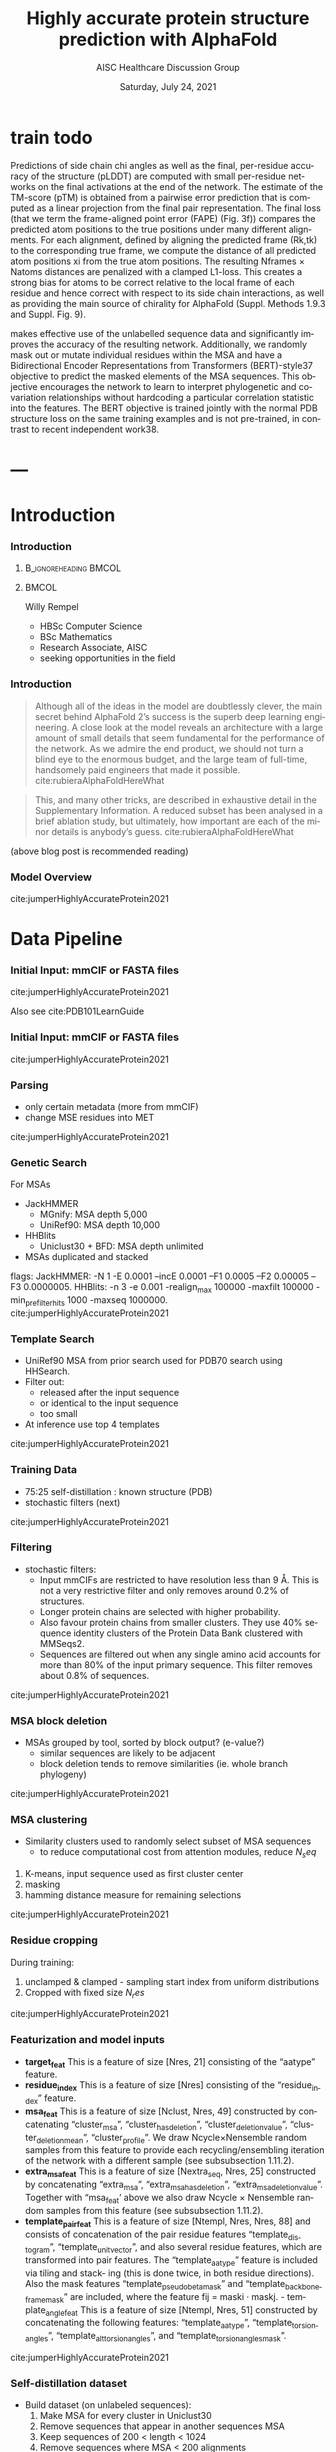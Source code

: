 * HEADER :ignore:noexport:
#+TITLE: Highly accurate protein structure prediction with AlphaFold
#+SUBTITLE: AISC Healthcare Discussion Group 
#+EMAIL: willy.rempel@rempellabs.com  
#+AUTHOR: Willy Rempel
#+LATEX_HEADER: \author{Willy Rempel}
#+DATE: Saturday, July 24, 2021 
#+DESCRIPTION: 
#+KEYWORDS: 
#+LANGUAGE:  en
#+PROPERTY: header-args :tangle yes :comments link :results link
#+OPTIONS: H:3 toc:nil author:nil todo:nil p:nil stat:nil d:nil num:nil
#+OPTIONS:   TeX:t LaTeX:t skip:nil d:nil todo:t pri:nil tags:not-in-toc
#+INFOJS_OPT: view:nil toc:nil ltoc:t mouse:underline buttons:0 path:https://orgmode.org/org-info.js
#+SELECT_TAGS: export
#+EXCLUDE_TAGS: noexport

#+STARTUP: beamer
#+LATEX_CLASS: beamer
#+LaTeX_CLASS_OPTIONS: [presentation, smaller]
#+COLUMNS: %45ITEM %10BEAMER_ENV(Env) %10BEAMER_ACT(Act) %4BEAMER_COL(Col) %8BEAMER_OPT(Opt)
#+BEAMER_FRAME_LEVEL: 3
#+BEAMER_THEME: Rochester 
#+BEAMER_COLOR_THEME: dolphin
#+BEAMER_HEADER: \graphicspath{{./imgs/}}
#+LATEX_HEADER: \beamertemplatenavigationsymbolsempty
#+LATEX_HEADER: \setbeamertemplate{headline}{}
#+LATEX_HEADER: \setbeamersize{text margin left=0pt,text margin right=0pt}


#+LATEX_HEADER: \usepackage{amsmath, amsthm, amssymb}
#+LATEX_HEADER: \usepackage{verbatim, appendix}
#+LATEX_HEADER: \usepackage{ulem}
#+LATEX_HEADER: \usepackage{graphicx}
#+LATEX_HEADER: \usepackage{caption}
# #+LATEX_HEADER: \usepackage{titletoc}
#+LATEX_HEADER: \usepackage{pseudocode}
#+LaTeX_HEADER: \usepackage[ruled]{algorithm2e}
#+LaTeX_HEADER: \usepackage{array}
# #+LaTeX_HEADER: \usepackage[svgnames, table]{xcolor}
# #+LaTeX_HEADER: \usepackage[most]{tcolorbox}
#+LaTeX_HEADER: \usepackage{booktabs}
#+LaTeX_HEADER: \usepackage{listings}

#+LaTeX_HEADER: \usepackage[]{biblatex} 
#+LaTeX_HEADER: \setbeamertemplate{bibliography item}{\insertbiblabel}
#+LaTeX_HEADER: \AtEveryBibitem{\clearfield{note}}
#+LaTeX_HEADER: \bibliography{AlphafoldTalk2021.bib} 
# bibliography:AlphafoldTalk2021.bib

#+LATEX: \maketitle

\setbeamerfont{large}{size=\large}


* START [0/0] :ignore:noexport:
** LOG
** ---
* refs :ignore:noexport:
[[./imgs/all-atom-coords-algo.png]]
[[./imgs/backbone-update-algo.png]]
[[./imgs/confidence-pLDDT-algo29.png]]
[[./imgs/Examples-of-distograms-from-trRosetta.jpg]]
[[./imgs/generic-recycling-algo31.png]]
[[./imgs/recycling-algo30.png]]
[[./imgs/recycling-embedding-algo32.png]]
[[./imgs/rename-truth-atoms-algo26.png]]
[[./imgs/sidechain-backbonetorsion-loss-algo27.png]]
[[./imgs/xaxis-transform-algo.png]]
* snips :ignore:noexport:

- [[https://rempellabs.com][rempellabs.com]] [coming soon] \\
* CODE [0/0] :ignore:noexport:
# * Writeup [0/0] :export:ignore:
* --- :ignore:noexport:
* Results :ignore:noexport:
* Supplemental figures :ignore:noexport:
* Methods :ignore:noexport:
** Model training and evaluation	
* --- :ignore:noexport:
* train todo

Predictions of side chain chi angles as well as the final, per-residue accuracy of the structure (pLDDT) are computed with small per-residue networks on the final activations at the end of the network.
The estimate of the TM-score (pTM) is obtained from a pairwise error prediction that is computed as a linear projection from the final pair representation.
The final loss (that we term the frame-aligned point error (FAPE) (Fig. 3f)) compares the predicted atom positions to the true positions under many different alignments.
For each alignment, defined by aligning the predicted frame (Rk,tk) to the corresponding true frame, we compute the distance of all predicted atom positions xi from the true atom positions.
The resulting Nframes × Natoms distances are penalized with a clamped L1-loss.
This creates a strong bias for atoms to be correct relative to the local frame of each residue and hence correct with respect to its side chain interactions, as well as providing the main source of chirality for AlphaFold (Suppl. Methods 1.9.3 and Suppl. Fig. 9).

makes effective use of the unlabelled sequence data and significantly
improves the accuracy of the resulting network.
Additionally, we randomly mask out or mutate individual residues
within the MSA and have a Bidirectional Encoder Representations from
Transformers (BERT)-style37 objective to predict the masked elements
of the MSA sequences. This objective encourages the network to learn
to interpret phylogenetic and covariation relationships without hardcoding a particular correlation statistic into the features. The BERT
objective is trained jointly with the normal PDB structure loss on the
same training examples and is not pre-trained, in contrast to recent
independent work38.
* ---
* Introduction 
*** Introduction
**** :B_ignoreheading:BMCOL:
:PROPERTIES:
:BEAMER_COL: 0.4
:END:
#+ATTR_LATEX: :scale 0.3
[[./imgs/profilepic2.jpg]]
**** :BMCOL:
:PROPERTIES:
:BEAMER_COL: 0.6
:END:
Willy Rempel
- HBSc Computer Science \\
- BSc Mathematics \\ 
- Research Associate, AISC \\
- seeking opportunities in the field 
*** Introduction

  #+begin_quote
  Although all of the ideas in the model are doubtlessly clever, the main secret behind AlphaFold 2’s success is the superb deep learning engineering. A close look at the model reveals an architecture with a large amount of small details that seem fundamental for the performance of the network. As we admire the end product, we should not turn a blind eye to the enormous budget, and the large team of full-time, handsomely paid engineers that made it possible.  cite:rubieraAlphaFoldHereWhat
  #+end_quote

  #+begin_quote
  This, and many other tricks, are described in exhaustive detail in the Supplementary Information. A reduced subset has been analysed in a brief ablation study, but ultimately, how important are each of the minor details is anybody’s guess.  cite:rubieraAlphaFoldHereWhat
  #+end_quote

(above blog post is recommended reading)
*** Model Overview
:PROPERTIES:
:ID:       bef85d4f-05c7-425e-815f-b0698c0ff51a
:END:
#+ATTR_LATEX: width=\textwidth
[[./imgs/model-overview.png]] 
cite:jumperHighlyAccurateProtein2021
* Data Pipeline
*** Initial Input: mmCIF or FASTA files
#+ATTR_LATEX: height=.2\textheight
[[./imgs/mmcif-eg.png]]
cite:jumperHighlyAccurateProtein2021

Also see cite:PDB101LearnGuide 

*** Initial Input: mmCIF or FASTA files
#+ATTR_LATEX: height=0.9*\textheight
[[./imgs/fastafiles_2021-07-20.png]]
cite:jumperHighlyAccurateProtein2021

*** Parsing

- only certain metadata (more from mmCIF)
- change MSE residues into MET
cite:jumperHighlyAccurateProtein2021
*** Genetic Search
For MSAs
- JackHMMER
  - MGnify: MSA depth 5,000
  - UniRef90: MSA depth 10,000
- HHBlits
  - Uniclust30 + BFD: MSA depth unlimited
- MSAs duplicated and stacked

flags:
  JackHMMER: -N 1 -E 0.0001 --incE 0.0001 --F1 0.0005 --F2 0.00005 --F3 0.0000005.
  HHBlits: -n 3 -e 0.001 -realign_max 100000 -maxfilt 100000 -min_prefilter_hits 1000 -maxseq 1000000.
cite:jumperHighlyAccurateProtein2021
*** Template Search
- UniRef90 MSA from prior search used for PDB70 search using HHSearch.
- Filter out:
  - released after the input sequence
  - or identical to the input sequence
  - too small
- At inference use top 4 templates
cite:jumperHighlyAccurateProtein2021
*** Training Data
- 75:25 self-distillation : known structure (PDB)
- stochastic filters (next)
cite:jumperHighlyAccurateProtein2021
*** Filtering
- stochastic filters: 
  * Input mmCIFs are restricted to have resolution less than 9 Å. This is not a very restrictive filter and only removes around 0.2% of structures.
  * Longer protein chains are selected with higher probability.
  * Also favour protein chains from smaller clusters. They use 40% sequence identity clusters of the Protein Data Bank clustered with MMSeqs2.
  * Sequences are filtered out when any single amino acid accounts for more than 80% of the input primary sequence. This filter removes about 0.8% of sequences.
cite:jumperHighlyAccurateProtein2021
*** MSA block deletion
- MSAs grouped by tool, sorted by block output? (e-value?)
  - similar sequences are likely to be adjacent
  - block deletion tends to remove similarities (ie. whole branch phylogeny)
cite:jumperHighlyAccurateProtein2021
*** MSA clustering
- Similarity clusters used to randomly select subset of MSA sequences 
  - to reduce computational cost from attention modules, reduce $N_seq$

1. K-means, input sequence used as first cluster center
2. masking
3. hamming distance measure for remaining selections
cite:jumperHighlyAccurateProtein2021
*** Residue cropping
During training:
1. unclamped & clamped - sampling start index from uniform distributions
2. Cropped with fixed size $N_res$
cite:jumperHighlyAccurateProtein2021
*** Featurization and model inputs
- *target_feat*
  This is a feature of size [Nres, 21] consisting of the “aatype” feature.
- *residue_index*
  This is a feature of size [Nres] consisting of the “residue_index” feature.
- *msa_feat*
  This is a feature of size [Nclust, Nres, 49] constructed by concatenating “cluster_msa”, “cluster_has_deletion”, “cluster_deletion_value”, “cluster_deletion_mean”, “cluster_profile”. We draw Ncycle×Nensemble random samples from this feature to provide each recycling/ensembling iteration of the network with a different sample (see subsubsection 1.11.2).
- *extra_msa_feat*
  This is a feature of size [Nextra_seq, Nres, 25] constructed by concatenating “extra_msa”, “extra_msa_has_deletion”, “extra_msa_deletion_value”. Together with “msa_feat’ above we also draw Ncycle × Nensemble random samples from this feature (see subsubsection 1.11.2).
- *template_pair_feat*
  This is a feature of size [Ntempl, Nres, Nres, 88] and consists of concatenation of the pair residue features “template_distogram”, “template_unit_vector”, and also several residue features, which are transformed into pair features. The “template_aatype” feature is included via tiling and stack- ing (this is done twice, in both residue directions). Also the mask features “template_pseudo_beta_mask” and “template_backbone_frame_mask” are included, where the feature fij = maski · maskj. - template_angle_feat This is a feature of size [Ntempl, Nres, 51] constructed by concatenating the following features: “template_aatype”, “template_torsion_angles”, “template_alt_torsion_angles”, and “template_torsion_angles_mask”.
cite:jumperHighlyAccurateProtein2021

*** Self-distillation dataset

- Build dataset (on unlabeled sequences):
  1. Make MSA for every cluster in Uniclust30
  2. Remove sequences that appear in another sequences MSA
  3. Keep sequences of 200 < length < 1024
  4. Remove sequences where MSA < 200 alignments
- For predicted structures:
  - train 'undistlled' model on just PDB dataset
  - use this model to predict above set
  - for every residue pair, computer confidence metric using KL-divergence between distance distribution and a reference distribution
  - reference distribution
- self-distillation training took ~2 weeks
cite:jumperHighlyAccurateProtein2021
* Model Architecture	
*** Input embeddings
#+ATTR_LATEX: height=\textheight
[[./imgs/input_embeddings.png]]
cite:jumperHighlyAccurateProtein2021
** EvoFormer
*** EvoFormer: Overview
#+ATTR_LATEX: width=\textwidth
[[./imgs/model-evoformer-main.png]] 
cite:jumperHighlyAccurateProtein2021
*** EvoFormer: Overview
- cast as a graph inference problem
- cross-optimization and information flow between MSA representation and pair-wise representation
- layer normalization
cite:jumperHighlyAccurateProtein2021

*** EvoFormer: Row wise Gated Attention
#+ATTR_LATEX: width=\textwidth
[[./imgs/rowwise-gated-attention.png]]
cite:jumperHighlyAccurateProtein2021
*** EvoFormer: Column wise Gated Attention
#+ATTR_LATEX: width=\textwidth
[[./imgs/columnwise-gated-attention.png]]
cite:jumperHighlyAccurateProtein2021
*** EvoFormer: MSA Translation Layer
#+ATTR_LATEX: width=\textwidth
[[./imgs/msa-translation-layer.png]]
cite:jumperHighlyAccurateProtein2021
*** EvoFormer: Outer-Product Mean
#+ATTR_LATEX: width=\textwidth
[[./imgs/outer-product-mean.png]]
cite:jumperHighlyAccurateProtein2021
*** EvoFormer: Residue Pairs
#+ATTR_LATEX: :scale 0.25
[[./imgs/model-evoformer-pair1.png]]
#+ATTR_LATEX: width=\textwidth
[[./imgs/model-evoformer-pair2.png]]
cite:jumperHighlyAccurateProtein2021
*** EvoFormer: Triangular Multiplicative Update
#+ATTR_LATEX: width=\textwidth
[[./imgs/triangular-mult-update.png]]
cite:jumperHighlyAccurateProtein2021
*** EvoFormer: Triangular Self-Attention
#+ATTR_LATEX: width=\textwidth
[[./imgs/triangular-self-attention.png]]
cite:jumperHighlyAccurateProtein2021
** Structure Module
*** Structure Module: Overview
#+ATTR_LATEX: width=\textwidth
[[./imgs/model-structure.png]]
cite:jumperHighlyAccurateProtein2021
*** Structure Module: Frame Representation

rotation + translation transforms $T_i := (R_i,t_i)$
[[./imgs/TransformationMatrix1.png]]
cite:SpatialTransformationMatrices

They construct ground truth frames using the position of three atoms from the ground truth PDB structures using a Gram–Schmidt process (Algorithm 21)  cite:SpatialTransformationMatrices
*** Structure Module: IPA
#+ATTR_LATEX: width=\textwidth
[[./imgs/ipa.png]]
cite:jumperHighlyAccurateProtein2021
*** Structure Module: Output

- predicts backbone frames $T_i$ and torsion angles $α^f_i$
- then computes atom coordinates by applying the torsion angles to the corresponding amino acid structure with idealized bond angles and bond lengths. We attach a local frame to each rigid group (see Table 2), such that the torsion axis
is the x-axis, and store the ideal literature atom coordinates [97] for each amino acid relative to these frames
in a table ~xlit
r,f,a , where r ∈ {ALA, ARG, ASN, . . . } denotes the residue type, f ∈ Storsion names denotes the
frame and a the atom name. We further pre-compute rigid transformations that transform atom coordinates
lit
from each frame to the frame that is higher up in the hierarchy. E.g. Tr,(χ
maps atoms in amino-acid
2 →χ1 )
type r from the χ2 -frame to the χ1 -frame. As we are only predicting heavy atoms, the extra backbone rigid
groups ω and φ do not contain atoms, but the corresponding frames contribute to the FAPE loss for alignment
to the ground truth (like all other frames).

** Final
*** Loss Functions
#+ATTR_LATEX: width=\textwidth
[[./imgs/loss-eq.png]]
cite:jumperHighlyAccurateProtein2021

- weighted sum
- weighted to reduce importance of short sequences
*** Loss Functions & Auxillary Heads
1. Side chain and backbone torsion angle loss
2. Frame aligned point error (FAPE)
   * Configurations with FAPE(X,Y) = 0
   * Metric properties of FAPE
3. Chiral properties of AlphaFold and its loss
4. Model confidence prediction (pLDDT)
5. TM-score prediction
6. Distogram prediction
7. Masked MSA prediction
8. "Experimentally resolved" prediction
9. Structural violations
cite:jumperHighlyAccurateProtein2021
*** Loss Functions: FAPE
#+ATTR_LATEX: width=\textwidth
[[./imgs/fape-algo.png]]
cite:jumperHighlyAccurateProtein2021

- Variation of commonly used root-mean-squared deviation (RMSD) of atomic positions
- not invariant to reflections, preventing proteins of the wrong chirality. cite:rubieraAlphaFoldHereWhat, cite:jumperHighlyAccurateProtein2021
* AlphaFold Inference
*** AlphaFold Inference

- AlphaFold receives input features derived from:
  - the amino-acid sequence
  - MSA
  - templates (see subsubsection 1.2.9)
- outputs features:
  - atom coordinates
  - the distogram
  - per-residue confidence scores.
- Recycling x3
  - initial recycled inputs are zero

Algorithm 2 outlines the main steps (see also Fig 1e and the corresponding description in the main article).
cite:jumperHighlyAccurateProtein2021
*** AlphaFold Training
[[./imgs/af-training-table.png]]
cite:jumperHighlyAccurateProtein2021
* Results 
*** Results
They did well
cite:jumperHighlyAccurateProtein2021
*** Results
They did well
cite:jumperHighlyAccurateProtein2021
*** Results: Positional Encodings 
cite:jumperHighlyAccurateProtein2021
*** Novel Folds
They did well
cite:jumperHighlyAccurateProtein2021
*** Ablation Studies
Baseline for all ablation models: Full model without noisy-student self-attention  
Ablations:
1. With noisy-student self-distillation training
2. No templates
3. No raw MSA (use MSA pairwise frequencies)
4. No triangles, biasing, or gating (use axial attention)
5. No recycling
6. No IPA (use direct projection)
7. No invariant IPA & no recycling
8. No end-to-end structure gradients (keep auxiliary heads)
9. No auxiliary distogram head
10. No auxiliary masked MSA head
cite:jumperHighlyAccurateProtein2021
*** Network Probing
todo
cite:jumperHighlyAccurateProtein2021
*** Attention Visualization
todo
cite:jumperHighlyAccurateProtein2021
*** 
  :PROPERTIES:
  :BEAMER_OPT: fragile,allowframebreaks,label=
  :END:      
  
\printbibliography
